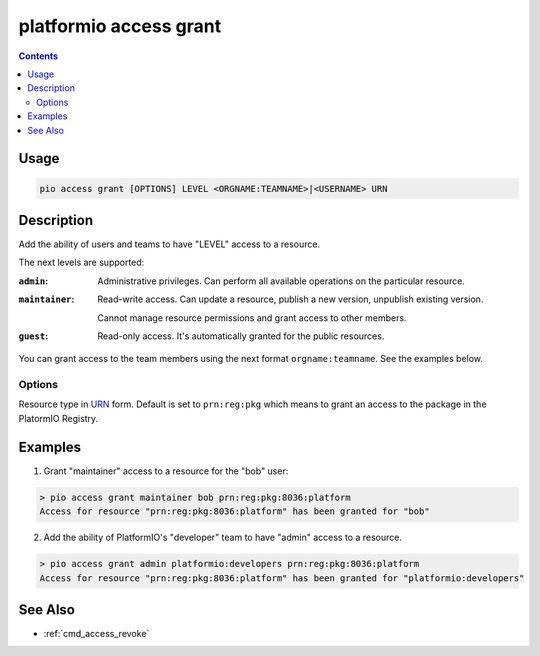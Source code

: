 ..  Copyright (c) 2014-present PlatformIO <contact@platformio.org>
    Licensed under the Apache License, Version 2.0 (the "License");
    you may not use this file except in compliance with the License.
    You may obtain a copy of the License at
       http://www.apache.org/licenses/LICENSE-2.0
    Unless required by applicable law or agreed to in writing, software
    distributed under the License is distributed on an "AS IS" BASIS,
    WITHOUT WARRANTIES OR CONDITIONS OF ANY KIND, either express or implied.
    See the License for the specific language governing permissions and
    limitations under the License.

.. _cmd_access_grant:

platformio access grant
=======================

.. versionadded:: 5.0

.. contents::

Usage
-----

.. code-block:: bash

    pio access grant [OPTIONS] LEVEL <ORGNAME:TEAMNAME>|<USERNAME> URN

Description
-----------

Add the ability of users and teams to have "LEVEL" access to a resource.

The next levels are supported:

:``admin``:
    Administrative privileges. Can perform all available operations on the particular resource.

:``maintainer``:
    Read-write access. Can update a resource, publish a new version, unpublish existing version.

    Cannot manage resource permissions and grant access to other members.

:``guest``:
    Read-only access. It's automatically granted for the public resources.

You can grant access to the team members using the next format ``orgname:teamname``.
See the examples below.

Options
~~~~~~~

.. program:: platformio access grant

.. option::
    --urn-type

Resource type in `URN <https://en.wikipedia.org/wiki/Uniform_Resource_Name>`_ form.
Default is set to ``prn:reg:pkg`` which means to grant an access to the package in
the PlatormIO Registry.

Examples
--------

1. Grant "maintainer" access to a resource for the "bob" user:

.. code-block:: bash

    > pio access grant maintainer bob prn:reg:pkg:8036:platform
    Access for resource "prn:reg:pkg:8036:platform" has been granted for "bob"

2. Add the ability of PlatformIO's "developer" team to have "admin" access to a resource.

.. code-block:: bash

    > pio access grant admin platformio:developers prn:reg:pkg:8036:platform
    Access for resource "prn:reg:pkg:8036:platform" has been granted for "platformio:developers"

See Also
--------

* :ref:`cmd_access_revoke`
